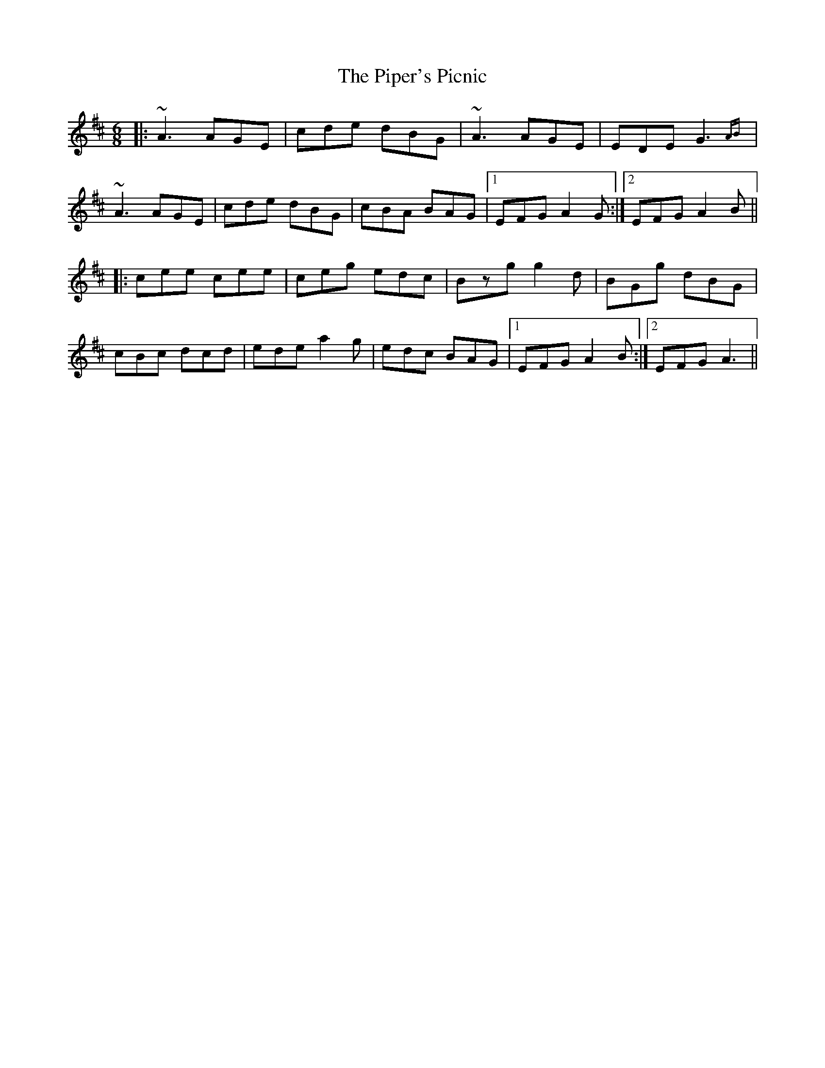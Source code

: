 X: 32422
T: Piper's Picnic, The
R: jig
M: 6/8
K: Amixolydian
|:~A3 AGE|cde dBG|~A3 AGE|EDE G3{AB}|
~A3 AGE|cde dBG|cBA BAG|1 EFG A2G:|2 EFG A2B||
|:cee cee|ceg edc|Bzg g2d|BGg dBG|
cBc dcd|ede a2g|edc BAG|1 EFG A2B:|2 EFG A3||

